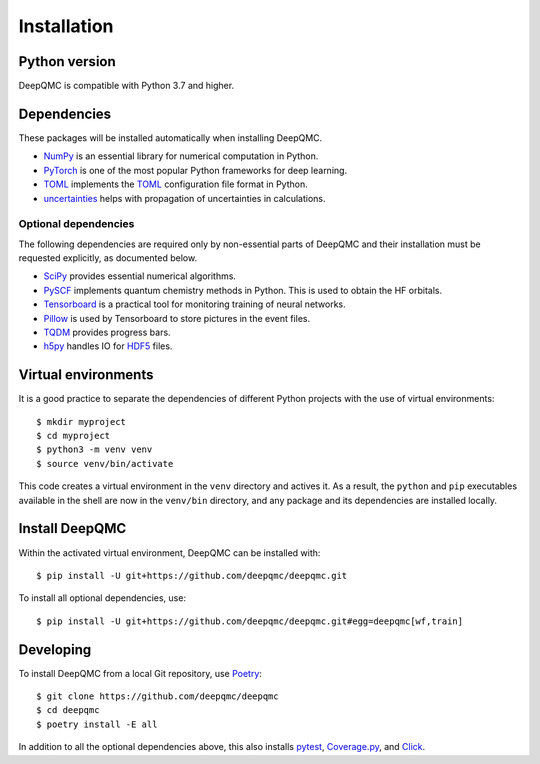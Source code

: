 .. _installation:

Installation
============

Python version
--------------

DeepQMC is compatible with Python 3.7 and higher.

Dependencies
------------

These packages will be installed automatically when installing DeepQMC.

- `NumPy <https://numpy.org>`_ is an essential library for numerical computation in Python.
- `PyTorch <https://pytorch.org>`_ is one of the most popular Python frameworks for deep learning.
- `TOML <https://github.com/uiri/toml>`_ implements the `TOML <https://en.wikipedia.org/wiki/TOML>`__ configuration file format in Python.
- `uncertainties <http://uncertainties-python-package.readthedocs.io>`_ helps with propagation of uncertainties in calculations.

Optional dependencies
~~~~~~~~~~~~~~~~~~~~~

The following dependencies are required only by non-essential parts of DeepQMC and their installation must be requested explicitly, as documented below.

- `SciPy <https://www.scipy.org>`_ provides essential numerical algorithms.
- `PySCF <http://pyscf.org>`_ implements quantum chemistry methods in Python. This is used to obtain the HF orbitals.
- `Tensorboard <https://www.tensorflow.org/tensorboard>`_ is a practical tool for monitoring training of neural networks.
- `Pillow <https://pillow.readthedocs.io/>`_ is used by Tensorboard to store pictures in the event files.
- `TQDM <https://github.com/tqdm/tqdm>`_ provides progress bars.
- `h5py <https://www.h5py.org>`_ handles IO for `HDF5 <http://hdfgroup.org>`_ files.

Virtual environments
--------------------

It is a good practice to separate the dependencies of different Python projects with the use of virtual environments::

   $ mkdir myproject
   $ cd myproject
   $ python3 -m venv venv
   $ source venv/bin/activate

This code creates a virtual environment in the ``venv`` directory and actives it. As a result, the ``python`` and ``pip`` executables available in the shell are now in the ``venv/bin`` directory, and any package and its dependencies are installed locally.

Install DeepQMC
---------------

Within the activated virtual environment, DeepQMC can be installed with::

    $ pip install -U git+https://github.com/deepqmc/deepqmc.git

To install all optional dependencies, use::

    $ pip install -U git+https://github.com/deepqmc/deepqmc.git#egg=deepqmc[wf,train]

Developing
----------

To install DeepQMC from a local Git repository, use `Poetry <https://python-poetry.org>`_::

    $ git clone https://github.com/deepqmc/deepqmc
    $ cd deepqmc
    $ poetry install -E all

In addition to all the optional dependencies above, this also installs `pytest <https://docs.pytest.org/>`_, `Coverage.py <https://coverage.readthedocs.io>`_, and `Click <https://click.palletsprojects.com/>`_.
